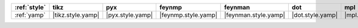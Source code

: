 ============== =================== ================== ===================== ====================== ================== ================== ==================== ======================
:ref:`style`   tikz                pyx                feynmp                feynman                dot                mpl                ascii                unicode                
============== =================== ================== ===================== ====================== ================== ================== ==================== ======================
:ref:`yamp`    |tikz.style.yamp|   |pyx.style.yamp|   |feynmp.style.yamp|   |feynman.style.yamp|   |dot.style.yamp|   |mpl.style.yamp|   |ascii.style.yamp|   |unicode.style.yamp|   
============== =================== ================== ===================== ====================== ================== ================== ==================== ======================
